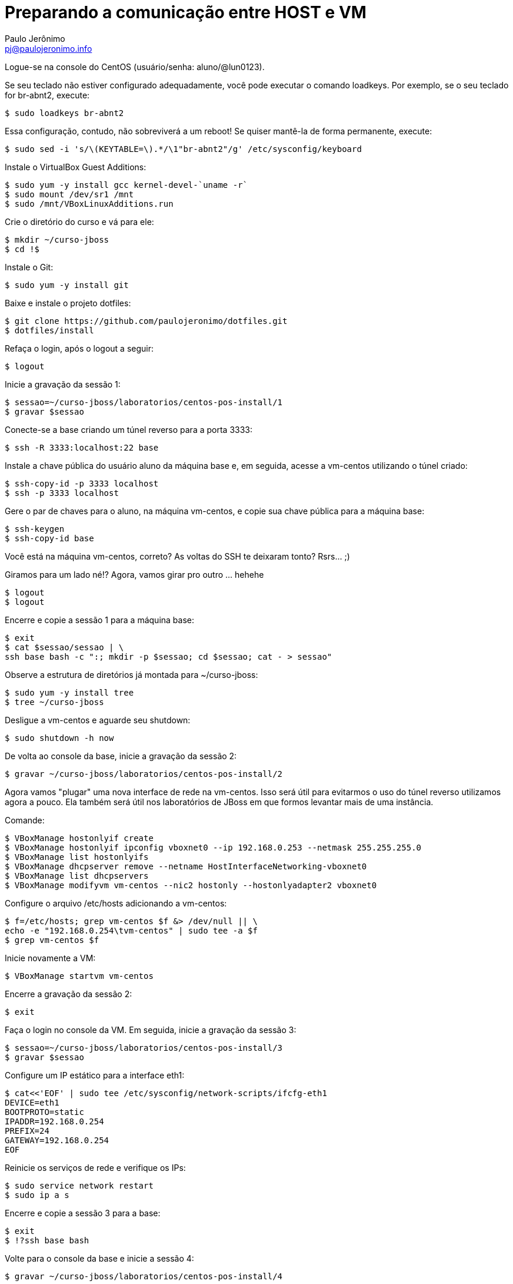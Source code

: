 = Preparando a comunicação entre HOST e VM
:author: Paulo Jerônimo
:email: pj@paulojeronimo.info
:experimental:

Logue-se na console do CentOS (usuário/senha: +aluno+/+@lun0123+).

Se seu teclado não estiver configurado adequadamente, você pode executar o comando +loadkeys+. Por exemplo, se o seu teclado for +br-abnt2+, execute:
[source,bash]
----
$ sudo loadkeys br-abnt2
----
Essa configuração, contudo, não sobreviverá a um reboot! Se quiser mantê-la de forma permanente, execute:
[source,bash]
----
$ sudo sed -i 's/\(KEYTABLE=\).*/\1"br-abnt2"/g' /etc/sysconfig/keyboard
----
Instale o VirtualBox Guest Additions:
[source,bash]
----
$ sudo yum -y install gcc kernel-devel-`uname -r`
$ sudo mount /dev/sr1 /mnt
$ sudo /mnt/VBoxLinuxAdditions.run
----
Crie o diretório do curso e vá para ele:
[source,bash]
----
$ mkdir ~/curso-jboss
$ cd !$
----
Instale o Git:
[source,bash]
----
$ sudo yum -y install git
----
Baixe e instale o projeto dotfiles:
[source,bash]
----
$ git clone https://github.com/paulojeronimo/dotfiles.git
$ dotfiles/install
----
Refaça o login, após o logout a seguir:
[source,bash]
----
$ logout
----
Inicie a gravação da sessão 1:
[source,bash]
----
$ sessao=~/curso-jboss/laboratorios/centos-pos-install/1
$ gravar $sessao
----
Conecte-se a +base+ criando um túnel reverso para a porta 3333:
[source,bash]
----
$ ssh -R 3333:localhost:22 base
----
Instale a chave pública do usuário +aluno+ da máquina +base+ e, em seguida, acesse a +vm-centos+ utilizando o túnel criado:
[source,bash]
----
$ ssh-copy-id -p 3333 localhost
$ ssh -p 3333 localhost
----
Gere o par de chaves para o aluno, na máquina vm-centos, e copie sua chave pública para a máquina +base+:
[source,bash]
----
$ ssh-keygen
$ ssh-copy-id base
----

Você está na máquina vm-centos, correto? As voltas do SSH te deixaram tonto? Rsrs... ;)

Giramos para um lado né!? Agora, vamos girar pro outro ... hehehe
[source,bash]
----
$ logout
$ logout
----
Encerre e copie a sessão 1 para a máquina +base+:
[source,bash]
----
$ exit
$ cat $sessao/sessao | \
ssh base bash -c ":; mkdir -p $sessao; cd $sessao; cat - > sessao"
----
Observe a estrutura de diretórios já montada para +~/curso-jboss+:
[source,bash]
----
$ sudo yum -y install tree
$ tree ~/curso-jboss
----
Desligue a vm-centos e aguarde seu shutdown:
[source,bash]
----
$ sudo shutdown -h now
----
De volta ao console da +base+, inicie a gravação da sessão 2:
[source,bash]
----
$ gravar ~/curso-jboss/laboratorios/centos-pos-install/2
----
Agora vamos "plugar" uma nova interface de rede na vm-centos. Isso será útil para evitarmos o uso do túnel reverso utilizamos agora a pouco. Ela também será útil nos laboratórios de JBoss em que formos levantar mais de uma instância.

Comande:
[source,bash]
----
$ VBoxManage hostonlyif create
$ VBoxManage hostonlyif ipconfig vboxnet0 --ip 192.168.0.253 --netmask 255.255.255.0
$ VBoxManage list hostonlyifs
$ VBoxManage dhcpserver remove --netname HostInterfaceNetworking-vboxnet0
$ VBoxManage list dhcpservers
$ VBoxManage modifyvm vm-centos --nic2 hostonly --hostonlyadapter2 vboxnet0
----
Configure o arquivo +/etc/hosts+ adicionando a +vm-centos+:
[source,bash]
----
$ f=/etc/hosts; grep vm-centos $f &> /dev/null || \
echo -e "192.168.0.254\tvm-centos" | sudo tee -a $f
$ grep vm-centos $f
----
Inicie novamente a VM:
[source,bash]
----
$ VBoxManage startvm vm-centos
----
Encerre a gravação da sessão 2:
[source,bash]
----
$ exit
----
Faça o login no console da VM. Em seguida, inicie a gravação da sessão 3:
[source,bash]
----
$ sessao=~/curso-jboss/laboratorios/centos-pos-install/3
$ gravar $sessao
----
Configure um IP estático para a interface eth1:
[source,bash]
----
$ cat<<'EOF' | sudo tee /etc/sysconfig/network-scripts/ifcfg-eth1
DEVICE=eth1
BOOTPROTO=static
IPADDR=192.168.0.254
PREFIX=24
GATEWAY=192.168.0.254
EOF
----
Reinicie os serviços de rede e verifique os IPs:
[source,bash]
----
$ sudo service network restart
$ sudo ip a s
----
Encerre e copie a sessão 3 para a +base+:
[source,bash]
----
$ exit
$ !?ssh base bash
----
Volte para o console da +base+ e inicie a sessão 4:
[source,bash]
----
$ gravar ~/curso-jboss/laboratorios/centos-pos-install/4
----
Teste um comando remoto (nenhuma senha deverá ser solicitada):
[source,bash]
----
$ ssh vm-centos ip a s
----
Percebe a demora no estabelecimento da conexão SSH? Vamos, agora, resolver isso. Execute os passos apresentados em link:../fix-ssh-slow-connection/["Resolvendo o problema da lentidão na conexão com o SSH"].

Desligue novamente a VM _e aguarde até que ela esteja desligada antes de executar o próximo comando_:
[source,bash]
----
$ VBoxManage controlvm vm-centos acpipowerbutton
----
Agora, faça um snapshot da VM para caso precisemos voltar até o ponto em que chegamos:
[source,bash]
----
$ VBoxManage snapshot vm-centos take centos-pos-install
----

Encerre a sessão 4:
[source,bash]
----
$ exit
----
